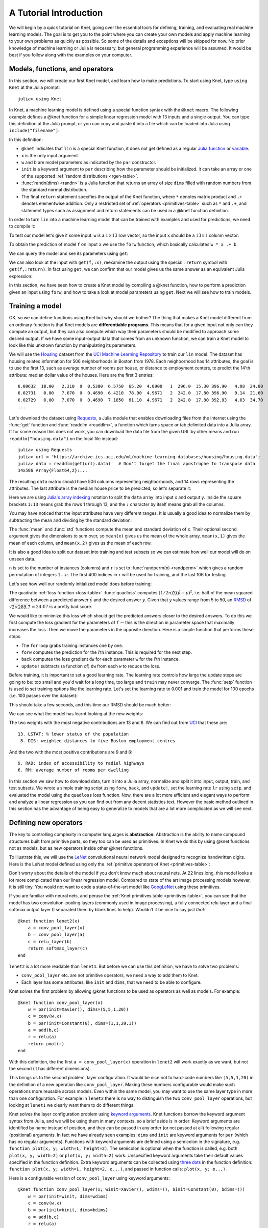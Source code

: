 ***********************
A Tutorial Introduction
***********************

We will begin by a quick tutorial on Knet, going over the essential
tools for defining, training, and evaluating real machine learning
models.  The goal is to get you to the point where you can create your
own models and apply machine learning to your own problems as quickly
as possible.  So some of the details and exceptions will be skipped
for now.  No prior knowledge of machine learning or Julia is
necessary, but general programming experience will be assumed.  It
would be best if you follow along with the examples on your computer.

Models, functions, and operators
--------------------------------
.. @knet, compile, forw, get

In this section, we will create our first Knet model, and learn how to
make predictions.  To start using Knet, type ``using Knet`` at the
Julia prompt::

   julia> using Knet

.. testsetup::

   using Knet
   setseed(42);

In Knet, a machine learning model is defined using a special function
syntax with the ``@knet`` macro.  The following example defines a
@knet function for a simple linear regression model with 13 inputs and
a single output. You can type this definition at the Julia prompt, or
you can copy and paste it into a file which can be loaded into Julia
using ``include("filename")``:

.. testcode::

    @knet function lin(x)
        w = par(init=randn(1,13))
        b = par(init=randn(1,1))
        return w * x .+ b
    end

.. testoutput:: :hide:

   ...

.. _randn: http://julia.readthedocs.org/en/release-0.4/stdlib/numbers/#Base.randn
.. _Julia function: http://julia.readthedocs.org/en/release-0.4/manual/functions
.. _variable: http://julia.readthedocs.org/en/release-0.4/manual/variables

In this definition:

- ``@knet`` indicates that ``lin`` is a special Knet function, it does
  not get defined as a regular `Julia function`_ or variable_.
- ``x`` is the only input argument.
- ``w`` and ``b`` are model parameters as indicated by the ``par``
  constructor.
- ``init`` is a keyword argument to ``par`` describing how the
  parameter should be initialized.  It can take an array or one of the
  supported :ref:`random distributions <rgen-table>`.
- :func:`randn(dims) <randn>` is a Julia function that returns an
  array of size ``dims`` filled with random numbers from the standard
  normal distribution.
- The final ``return`` statement specifies the output of the Knet
  function, where ``*`` denotes matrix product and ``.+`` denotes
  elementwise addition.  Only a restricted set of :ref:`operators
  <primitives-table>` such as ``*`` and ``.+``, and statement types
  such as assignment and return statements can be used in a @knet
  function definition.

In order to turn ``lin`` into a machine learning model that can be
trained with examples and used for predictions, we need to compile it:

.. doctest::

    julia> f = compile(:lin)	# The colon before lin is required
    ...

To test our model let's give it some input.  ``w`` is a :math:`1\times
13` row vector, so the input ``x`` should be a :math:`13\times 1`
column vector:

.. doctest::

    julia> x = randn(13,1)
    13x1 Array{Float64,2}:...

To obtain the prediction of model ``f`` on input ``x`` we use the
``forw`` function, which basically calculates ``w * x .+ b``:

.. doctest::     
    
    julia> forw(f,x)
    1x1 Array{Float64,2}:
     -1.00532

We can query the model and see its parameters using ``get``:
      
.. doctest::

    julia> get(f,:w)		# The colon before w is required
    1x13 Array{Float64,2}:
     -0.556027  -0.444383  0.0271553 ... 1.08238  0.187028  0.518149

    julia> get(f,:b)
    1x1 Array{Float64,2}:
     1.49138
    
We can also look at the input with ``get(f,:x)``, reexamine the output
using the special ``:return`` symbol with ``get(f,:return)``.  In fact
using ``get``, we can confirm that our model gives us the same answer
as an equivalent Julia expression:

.. doctest::     

    julia> get(f,:w) * get(f,:x) .+ get(f,:b)
    1x1 Array{Float64,2}:
     -1.00532

In this section, we have seen how to create a Knet model by compiling
a @knet function, how to perform a prediction given an input using
``forw``, and how to take a look at model parameters using ``get``.
Next we will see how to train models.

Training a model
----------------
.. quadloss, back, update!, setp, lr

OK, so we can define functions using Knet but why should we bother?
The thing that makes a Knet model different from an ordinary function
is that Knet models are **differentiable programs**.  This means that
for a given input not only can they compute an output, but they can
also compute which way their parameters should be modified to approach
some desired output.  If we have some input-output data that comes
from an unknown function, we can train a Knet model to look like this
unknown function by manipulating its parameters.

.. _Housing: http://archive.ics.uci.edu/ml/datasets/Housing
.. _UCI Machine Learning Repository: http://archive.ics.uci.edu/ml/datasets.html

We will use the Housing_ dataset from the `UCI Machine Learning
Repository`_ to train our ``lin`` model.  The dataset has housing
related information for 506 neighborhoods in Boston from 1978.  Each
neighborhood has 14 attributes, the goal is to use the first 13, such
as average number of rooms per house, or distance to employment
centers, to predict the 14'th attribute: median dollar value of the
houses.  Here are the first 3 entries::

    0.00632  18.00   2.310  0  0.5380  6.5750  65.20  4.0900   1  296.0  15.30 396.90   4.98  24.00
    0.02731   0.00   7.070  0  0.4690  6.4210  78.90  4.9671   2  242.0  17.80 396.90   9.14  21.60
    0.02729   0.00   7.070  0  0.4690  7.1850  61.10  4.9671   2  242.0  17.80 392.83   4.03  34.70
    ...

.. _Requests: https://github.com/JuliaWeb/Requests.jl
.. _readdlm: http://julia.readthedocs.org/en/release-0.4/stdlib/io-network/#Base.readdlm

Let's download the dataset using Requests_, a Julia module that
enables downloading files from the internet using the :func:`get`
function and :func:`readdlm <readdlm>`, a function which turns space
or tab delimited data into a Julia array.  If for some reason this
does not work, you can download the data file from the given URL by
other means and run ``readdlm("housing.data")`` on the local file
instead::

   julia> using Requests
   julia> url = "https://archive.ics.uci.edu/ml/machine-learning-databases/housing/housing.data";
   julia> data = readdlm(get(url).data)'  # Don't forget the final apostrophe to transpose data
   14x506 Array{Float64,2}:...

.. doctest:: :hide:
   
   julia> data = readdlm(Pkg.dir("Knet/data/housing.data"))';
   
The resulting ``data`` matrix should have 506 columns representing
neighborhoods, and 14 rows representing the attributes.  The last
attribute is the median house price to be predicted, so let's separate
it:

.. doctest::
   
   julia> x = data[1:13,:]
   13x506 Array{Float64,2}:...
   julia> y = data[14,:]
   1x506 Array{Float64,2}:...

.. _Julia's array indexing: http://julia.readthedocs.org/en/release-0.4/manual/arrays/#indexing

Here we are using `Julia's array indexing`_ notation to split the
``data`` array into input ``x`` and output ``y``.  Inside the square
brackets ``1:13`` means grab the rows 1 through 13, and the ``:``
character by itself means grab all the columns.

You may have noticed that the input attributes have very different
ranges.  It is usually a good idea to normalize them by subtracting
the mean and dividing by the standard deviation:

.. doctest::

   julia> x = (x .- mean(x,2)) ./ std(x,2);

The :func:`mean` and :func:`std` functions compute the mean and
standard deviation of ``x``.  Their optional second argument gives the
dimensions to sum over, so ``mean(x)`` gives us the mean of the whole
array, ``mean(x,1)`` gives the mean of each column, and ``mean(x,2)``
gives us the mean of each row.

It is also a good idea to split our dataset into training and test
subsets so we can estimate how well our model will do on unseen data.

.. doctest::

   julia> n = size(x,2);
   julia> r = randperm(n);
   julia> xtrn=x[:,r[1:400]];
   julia> ytrn=y[:,r[1:400]];
   julia> xtst=x[:,r[401:end]];
   julia> ytst=y[:,r[401:end]];
    
``n`` is set to the number of instances (columns) and ``r`` is set to
:func:`randperm(n) <randperm>` which gives a random permutation of
integers :math:`1\ldots n`.  The first 400 indices in ``r`` will be
used for training, and the last 106 for testing.

Let's see how well our randomly initialized model does before
training:

.. doctest::

   julia> ypred = forw(f, xtst)
   1x106 Array{Float64,2}:...
   julia> quadloss(ypred, ytst)
   289.7437322259235

.. _RMSD: https://en.wikipedia.org/wiki/Root-mean-square_deviation

The quadratic :ref:`loss function <loss-table>` :func:`quadloss`
computes :math:`(1/2n) \sum (\hat{y} - y)^2`, i.e. half of the mean
squared difference between a predicted answer :math:`\hat{y}` and the
desired answer :math:`y`.  Given that :math:`y` values range from 5 to
50, an RMSD_ of :math:`\sqrt{2\times 289.7}=24.07` is a pretty bad
score.

We would like to minimize this loss which should get the predicted
answers closer to the desired answers.  To do this we first compute
the loss gradient for the parameters of ``f`` -- this is the direction
in parameter space that maximally increases the loss.  Then we move the
parameters in the opposite direction.  Here is a simple function that
performs these steps:

.. testcode::
   
    function train(f, x, y)
        for i=1:size(x,2)
            forw(f, x[:,i])
            back(f, y[:,i], quadloss)
            update!(f)
        end
    end

.. testoutput::
   :hide:
      
   ...


* The ``for`` loop grabs training instances one by one.
* ``forw`` computes the prediction for the i'th instance.  This is required for the next step.
* ``back`` computes the loss gradient ``dw`` for each parameter ``w`` for the i'th instance.
* ``update!`` subtracts (a function of) ``dw`` from each ``w`` to reduce the loss.


Before training, it is important to set a good learning rate.  The
learning rate controls how large the update steps are going to be: too
small and you'd wait for a long time, too large and ``train`` may
never converge.  The :func:`setp` function is used to set training
options like the learning rate.  Let's set the learning rate to 0.001
and train the model for 100 epochs (i.e. 100 passes over the dataset):

.. doctest::

   julia> setp(f, lr=0.001)
   julia> for i=1:100; train(f, xtrn, ytrn); end

This should take a few seconds, and this time our RMSD should be much
better:

.. doctest::
   
   julia> ypred = forw(f, xtst)
   1x106 Array{Float64,2}:...
   julia> quadloss(ypred,ytst)
   12.3349...
   julia> sqrt(2*ans)
   4.9668...

We can see what the model has learnt looking at the new weights:

.. doctest::

   julia> get(f,:w)
   1x13 Array{Float64,2}:
    -0.426154  0.765073  0.287288 ... -1.94362  0.837376  -3.45769

..
   julia> println(sortperm(vec(get(f,:w))))
   [13,8,11,5,10,1,7,3,2,4,12,9,6]

.. _UCI: http://archive.ics.uci.edu/ml/datasets/Housing

The two weights with the most negative contributions are 13 and 8.  We
can find out from UCI_ that these are::

  13. LSTAT: % lower status of the population
   8. DIS: weighted distances to five Boston employment centres

And the two with the most positive contributions are 9 and 6::

   9. RAD: index of accessibility to radial highways 
   6. RM: average number of rooms per dwelling
      
In this section we saw how to download data, turn it into a Julia
array, normalize and split it into input, output, train, and test
subsets.  We wrote a simple training script using ``forw``, ``back``,
and ``update!``, set the learning rate ``lr`` using ``setp``, and
evaluated the model using the ``quadloss`` loss function.  Now, there
are a lot more efficient and elegant ways to perform and analyze a
linear regression as you can find out from any decent statistics text.
However the basic method outlined in this section has the advantage of
being easy to generalize to models that are a lot more complicated as
we will see next.

Defining new operators
----------------------
..
   @knet as op, kwargs for @knet functions,
   function options (f=:relu).  splat.
   lenet example, fast enough on cpu?

The key to controlling complexity in computer languages is
**abstraction**.  Abstraction is the ability to name compound structures
built from primitive parts, so they too can be used as primitives.  In
Knet we do this by using @knet functions not as models, but as new
operators inside other @knet functions.

To illustrate this, we will use the LeNet_ convolutional neural
network model designed to recognize handwritten digits.  Here is the
LeNet model defined using only the :ref:`primitive operators of Knet
<primitives-table>`:

.. testcode::

    @knet function lenet1(x)    # dims=(28,28,1,N)
        w1 = par(init=Xavier(),   dims=(5,5,1,20))
        c1 = conv(w1,x)         # dims=(24,24,20,N)
        b1 = par(init=Constant(0),dims=(1,1,20,1))
        a1 = add(b1,c1)
        r1 = relu(a1)
        p1 = pool(r1)           # dims=(12,12,20,N)

        w2 = par(init=Xavier(),   dims=(5,5,20,50))
        c2 = conv(w2,p1)        # dims=(8,8,50,N)
        b2 = par(init=Constant(0),dims=(1,1,50,1))
        a2 = add(b2,c2)
        r2 = relu(a2)
        p2 = pool(r2)           # dims=(4,4,50,N)

        w3 = par(init=Xavier(),   dims=(500,800))
        d3 = dot(w3,p2)         # dims=(500,N)
        b3 = par(init=Constant(0),dims=(500,1))
        a3 = add(b3,d3)
        r3 = relu(a3)

        w4 = par(init=Xavier(),   dims=(10,500))
        d4 = dot(w4,r3)         # dims=(10,N)
        b4 = par(init=Constant(0),dims=(10,1))
        a4 = add(b4,d4)
        return soft(a4)         # dims=(10,N)
    end

.. testoutput:: :hide:

   ...

.. _GoogLeNet: http://arxiv.org/abs/1409.4842

.. .. _Caffe: http://caffe.berkeleyvision.org/gathered/examples/mnist.html

.. .. [#] This definition closely follows the Caffe_ implementation.

.. In our first model ``lin``, we had specified model parameters by
.. passing random arrays to the ``init`` argument.  LeNet uses a
.. different alternative, the parameters are specified by indicating
.. their size with the ``dims`` argument and random distributions
.. (``Xavier()`` and ``Constant(0)``) with the ``init`` argument.

Don't worry about the details of the model if you don't know much
about neural nets.  At 22 lines long, this model looks a lot more
complicated than our linear regression model.  Compared to state of
the art image processing models however, it is still tiny.  You
would not want to code a state-of-the-art model like GoogLeNet_ using
these primitives.

If you are familiar with neural nets, and peruse the :ref:`Knet
primitives table <primitives-table>`, you can see that the model has
two convolution-pooling layers (commonly used in image processing), a
fully connected relu layer and a final softmax output layer (I
separated them by blank lines to help).  Wouldn't it be nice to say
just *that*::

    @knet function lenet2(x)
        a = conv_pool_layer(x)
        b = conv_pool_layer(a)
        c = relu_layer(b)
        return softmax_layer(c)
    end
    
``lenet2`` is a lot more readable than ``lenet1``.  But before we can
use this definition, we have to solve two problems:

* ``conv_pool_layer`` etc. are not primitive operators, we need a way to add them to Knet.
* Each layer has some attributes, like ``init`` and ``dims``, that we need to be able to configure.

Knet solves the first problem by allowing @knet functions to be used
as operators as well as models.  For example::

    @knet function conv_pool_layer(x)
        w = par(init=Xavier(), dims=(5,5,1,20))
        c = conv(w,x)
        b = par(init=Constant(0), dims=(1,1,20,1))
        a = add(b,c)
        r = relu(a)
        return pool(r)
    end

With this definition, the the first ``a = conv_pool_layer(x)``
operation in ``lenet2`` will work exactly as we want, but not the
second (it has different dimensions).

This brings us to the second problem, layer configuration.  It would
be nice not to hard-code numbers like ``(5,5,1,20)`` in the definition
of a new operation like ``conv_pool_layer``.  Making these numbers
configurable would make such operations more reusable across models.
Even within the same model, you may want to use the same layer type in
more than one configuration.  For example in ``lenet2`` there is no
way to distinguish the two ``conv_pool_layer`` operations, but looking
at ``lenet1`` we clearly want them to do different things.

.. _keyword arguments: http://julia.readthedocs.org/en/release-0.4/manual/functions/#keyword-arguments
.. _three dots: http://julia.readthedocs.org/en/release-0.4/manual/faq/?highlight=splat#what-does-the-operator-do

Knet solves the layer configuration problem using `keyword
arguments`_.  Knet functions borrow the keyword argument syntax from
Julia, and we will be using them in many contexts, so a brief aside is
in order: Keyword arguments are identified by name instead of
position, and they can be passed in any order (or not passed at all)
following regular (positional) arguments.  In fact we have already
seen examples: ``dims`` and ``init`` are keyword arguments for ``par``
(which has no regular arguments).  Functions with keyword arguments are
defined using a semicolon in the signature, e.g. ``function plot(x, y;
width=1, height=2)``.  The semicolon is optional when the function is
called, e.g. both ``plot(x, y, width=2)`` or ``plot(x, y; width=2)``
work.  Unspecified keyword arguments take their default values
specified in the function definition.  Extra keyword arguments can be
collected using `three dots`_ in the function definition: ``function
plot(x, y; width=1, height=2, o...)``, and passed in function calls:
``plot(x, y; o...)``.

Here is a configurable version of ``conv_pool_layer`` using keyword
arguments::

    @knet function conv_pool_layer(x; winit=Xavier(), wdims=(), binit=Constant(0), bdims=())
        w = par(init=winit, dims=wdims)
        c = conv(w,x)
        b = par(init=binit, dims=bdims)
        a = add(b,c)
        r = relu(a)
        return pool(r)
    end

This allows us to distinguish the two ``conv_pool_layer`` operations:

.. testcode::

    @knet function lenet3(x)
        a = conv_pool_layer(x; wdims=(5,5,1,20),  bdims=(1,1,20,1))
        b = conv_pool_layer(a; wdims=(5,5,20,50), bdims=(1,1,50,1))
        c = relu_layer(b; wdims=(500,800), bdims=(500,1))
        return softmax_layer(c; wdims=(10,500), bdims=(10,1))
    end

.. testoutput:: :hide:

   ...

In fact, we can use keyword arguments to define a ``generic_layer``
that contains the shared code for all our layers:

.. testcode::

    @knet function generic_layer(x; f1=:dot, f2=:relu, winit=Xavier(), binit=Constant(0), wdims=(), bdims=())
        w = par(init=winit, dims=wdims)
        y = f1(w,x)
        b = par(init=binit, dims=bdims)
        z = add(b,y)
        return f2(z)
    end

.. testoutput:: :hide:

   ...

Note that in this example we are not only making initialization
parameters like ``winit`` and ``binit`` configurable, we are also
making internal operators like ``relu`` and ``dot`` configurable
(their names need to be escaped with colons when passed as keyword
arguments).  This generic layer will allow us to define many layer
types easily:

.. testcode::

    @knet function conv_pool_layer(x; o...)
        y = generic_layer(x; o..., f1=:conv, f2=:relu)
        return pool(y)
    end

    @knet function relu_layer(x; o...)
        return generic_layer(x; o..., f1=:dot, f2=:relu)
    end

    @knet function softmax_layer(x; o...)
        return generic_layer(x; o..., f1=:dot, f2=:soft)
    end

.. testoutput:: :hide:

   ...

TODO: we need to introduce size inference here, otherwise they won't
understand kfun.jl.  Also, keyword arguments for compile should be
introduced here.

.. _kfun.jl: https://github.com/denizyuret/Knet.jl/blob/master/src/kfun.jl

In this section we saw how to use @knet functions as new operators,
and configure them using keyword arguments.  Using the power of
abstraction, not only did we cut the amount of code for the LeNet
model in half, we made its definition a lot more readable and gained a
bunch of reusable operators to boot.  I am sure you can think of more
clever ways to define LeNet and other complex models using your own
set of operators.  To see some example reusable operators take a look
at the :ref:`Knet compound operators <compounds-table>` table and see
their definitions in `kfun.jl`_.


Training with minibatches
-------------------------
.. minibatch, softloss, zeroone

We will use the LeNet model to classify hand-written digits from the
MNIST_ dataset.  Here are the first 8 images from MNIST, the goal is
to look at the pixels and classify each image as one of the digits
0-9:

.. image:: images/firsteightimages.jpg

The following loads the MNIST data:

.. _LeNet: http://yann.lecun.com/exdb/publis/pdf/lecun-01a.pdf
.. _MNIST: http://yann.lecun.com/exdb/mnist

.. doctest::

    julia> include(Pkg.dir("Knet/examples/mnist.jl"))
    INFO: Loading MNIST...

Once loaded, the data is available as multi-dimensional Julia arrays:

.. doctest::

    julia> MNIST.xtrn
    28x28x1x60000 Array{Float32,4}:...
    julia> MNIST.ytrn
    10x60000 Array{Float32,2}:...
    julia> MNIST.xtst
    28x28x1x10000 Array{Float32,4}:...
    julia> MNIST.ytst
    10x10000 Array{Float32,2}:...

We have 60000 training and 10000 testing examples.  Each input x is a
28x28x1 array, where the first two numbers represent the width and
height in pixels, the third number is the number of channels (which is
1 for grayscale images, 3 for RGB images etc.)  The pixel values have
been normalized to :math:`[0,1]`.  Each output y is a ten-dimensional
one-hot vector (a vector that has a single non-zero component)
indicating the correct class (0-9) for a given image.

This is a much larger dataset than Housing.  For computational
efficiency, it is not advisable to use these examples one at a time
during training like we did before.  We will split the data into
groups of 100 examples called **minibatches**, and pass data to
``forw`` and ``back`` one minibatch at a time instead of one instance
at a time.  On a machine with a Nvidia K20 GPU, one epoch of training
LeNet on MNIST takes about 3.1 seconds with a minibatch size of 100,
10.8 seconds with a minibatch size of 10, and 75.2 seconds if we do
not use minibatches.  

Knet provides a small ``minibatch`` function to split the data:

.. testcode::

    function minibatch(x, y, batchsize)
        data = Any[]
        for i=1:batchsize:ccount(x)
            j=min(i+batchsize-1,ccount(x))
            push!(data, (cget(x,i:j), cget(y,i:j)))
        end
        return data
    end

.. testoutput:: :hide:

    ...

.. _iterables: http://julia.readthedocs.org/en/release-0.4/manual/interfaces/#iteration
.. _subarrays: http://julia.readthedocs.org/en/release-0.4/manual/arrays/

``minibatch`` takes ``batchsize`` columns of ``x`` and ``y`` at a
time, pairs them up and pushes them into a ``data`` array.  It works
for arrays of any dimensionality, treating the last dimension as
"columns".  This type of minibatching is fine for small datasets, but
it requires holding two copies of the data in memory.  For problems
with a large amount of data you may want to use subarrays_ or
iterables_.

Here is ``minibatch`` in action:

.. doctest::

    julia> batchsize=100;
    julia> trn = minibatch(MNIST.xtrn, MNIST.ytrn, batchsize)
    600-element Array{Any,1}:...
    julia> tst = minibatch(MNIST.xtst, MNIST.ytst, batchsize)
    100-element Array{Any,1}:...

Each element of ``trn`` and ``tst`` is an x, y pair that contains 100
examples::

    julia> trn[1]
    (28x28x1x100 Array{Float32,4}:
     ...,
     10x100 Array{Float32,2}:
     ...)

Here are some simple train and test functions that use this type of
minibatched data.  Note that they take the loss function as a third
argument:

.. testcode::

    function train(f, data, loss)
        for (x,y) in data
            forw(f, x)
            back(f, y, loss)
            update!(f)
        end
    end

    function test(f, data, loss)
        sumloss = numloss = 0
        for (x,ygold) in data
            ypred = forw(f, x)
            sumloss += loss(ypred, ygold)
            numloss += 1
        end
        sumloss / numloss
    end

.. testoutput::
   :hide:
      
   ...

Before training, we compile the model and set the learning rate to
0.1, which works well for this example.  We use two new :ref:`loss
functions <loss-table>`: ``softloss`` computes the cross entropy loss,
:math:`E(p\log\hat{p})`, commonly used for training classification
models and ``zeroone`` computes the zero-one loss which is the ratio
of predictions that were wrong.  I got 2.26% test error after one
epoch of training.  Your results may be slightly different on
different machines, or different runs on the same machine because of
non-determinism introduced by parallel GPU operations.

.. After one epoch of training I got 2.26% test error.  Your results may
.. be slightly different because some of the convolution operations are
.. non-deterministic.  You should be able to get the error down to 0.8%
.. in about 30 epochs of training.  You can compare this with some
.. benchmark results on the MNIST_ web page:

.. doctest::

   julia> net = compile(:lenet3);
   julia> setp(net; lr=0.1);
   julia> train(net, trn, softloss);
   julia> test(net, tst, zeroone)
   0.0226

TODO: In this section...

Conditional Evaluation
----------------------

..
   if-else, runtime conditions (kwargs for forw), dropout
   lenet with dropout?  fast enough for cpu?
   lenet is not a good example for dropout does not converge very fast.  dropout may not be
   a good motivator for conditionals: there are other ways to
   implement dropout?, s2c, s2s models may be better?
   lenet with drop=0.4 drop1=0.0 adaptive lr with decay=0.9 gets 0.5%
   (min .0045) in 100 epochs.  with fixed lr=0.1 gets <0.5% in 50
   epochs so no need for the adaptive lr. hmm trying to replicate, 50
   is not enough.
   this should probably come after rnns and sequences.
   could make this a dropout section and have a different conditional
   section. as a dropout section it doesn't need to be in the
   tutorial.  if this is going to be its own section, put more about
   the theory, the alternatives, other types of noise introduction
   papers.

There are cases where you want to execute parts of a model
*conditionally*, e.g. only during training, or only during some parts
of the input in sequence models.  Knet supports the use of **runtime
conditions** for this purpose.  We will illustrate the use of
conditions by implementing a training technique called dropout_ to
improve the generalization power of the LeNet model.

.. _dropout: http://jmlr.org/papers/v15/srivastava14a.html
.. _conditional evaluation: http://julia.readthedocs.org/en/release-0.4/manual/control-flow/#man-conditional-evaluation

If you keep training the LeNet model on MNIST for about 30 epochs you
will observe that the training error drops to zero but the test error
hovers around 0.8%::

    for epoch=1:100
        train(net, trn, softloss)
        println((epoch, test(net, trn, zeroone), test(net, tst, zeroone)))
    end

    (1,0.020466666666666505,0.024799999999999996)
    (2,0.013649999999999905,0.01820000000000001)
    ...
    (29,0.0,0.008100000000000003)
    (30,0.0,0.008000000000000004)

This is called *overfitting*.  The model has memorized the training
set, but does not generalize equally well to the test set.

Dropout prevents overfitting by injecting random noise into the model.
Specifically, for each ``forw`` call during training, dropout layers
placed between two operations replace a random portion of their input
with zeros, and scale the rest to keep the total output the same.
During testing random noise would degrade performance, so we would
like to turn dropout off.  Here is one way to implement this in Knet::

    @knet function drop(x; pdrop=0, o...)
        if dropout
            return x .* rnd(init=Bernoulli(1-pdrop, 1/(1-pdrop)))
        else
            return x
        end
    end

The keyword argument ``pdrop`` specifies the probability of dropping an
input element.  The ``if ... else ... end`` block causes `conditional
evaluation`_ the way one would expect.  The variable ``dropout`` next to
``if`` is a global condition variable: it is not declared as an argument
to the function.  Instead, once a model with a ``drop`` operation is
compiled, the call to ``forw`` accepts ``dropout`` as an optional keyword
argument and passes it down as a global condition::

    forw(model, input; dropout=true)

This means every time we call ``forw``, we can change whether dropout
occurs or not.  During test time, we would like to stop dropout, so we
can run the model with ``dropout=false``::

    forw(model, input; dropout=false)

By default, all unspecified condition variables are false, so we could
also omit the condition during test time::

    forw(model, input)	# dropout=false is assumed

Here is one way to add dropout to the LeNet model:

.. testcode::

    @knet function lenet4(x)
        a = conv_pool_layer(x; wdims=(5,5,1,20),  bdims=(1,1,20,1))
        b = conv_pool_layer(a; wdims=(5,5,20,50), bdims=(1,1,50,1))
        bdrop = drop(b; pdrop=0.5)
        c = relu_layer(bdrop; wdims=(500,800), bdims=(500,1))
        return softmax_layer(c; wdims=(10,500), bdims=(10,1))
    end

.. testoutput:: :hide:

    ...

Whenever the condition variable ``dropout`` is true, this will replace
half of the entries in the ``b`` array with zeros.  We need to modify
our ``train`` function to pass the condition to ``forw``:

.. testcode::

    function train(f, data, loss)
        for (x,y) in data
            forw(f, x; dropout=true)
            back(f, y, loss)
            update!(f)
        end
    end

.. testoutput:: :hide:

    ...

During training, we will reduce the learning rate whenever the test
error gets worse, another precaution against overfitting::

    lrate = 0.1
    decay = 0.9
    lasterr = 1.0
    net = compile(:lenet4)
    setp(net; lr=lrate)

    for epoch=1:100
        train(net, trn, softloss)
        trnerr = test(net, trn, zeroone)
        tsterr = test(net, tst, zeroone)
        println((epoch, lrate, trnerr, tsterr))
        if tsterr > lasterr
            lrate = decay*lrate
            setp(net; lr=lrate)
        end
        lasterr = tsterr
    end

In 100 epochs, this should converge to about 0.5% error, i.e. reduce
the total number of errors on the 10K test set from around 80 to
around 50.  Congratulations!  This is fairly close to the state of the
art compared to other benchmark results on the MNIST_ website::

    (1,0.1,0.020749999999999824,0.01960000000000001)
    (2,0.1,0.013699999999999895,0.01600000000000001)
    ...
    (99,0.0014780882941434613,0.0003333333333333334,0.005200000000000002)
    (100,0.0014780882941434613,0.0003666666666666668,0.005000000000000002)

TODO: In this section...

Recurrent neural networks
-------------------------
.. read-before-write, simple rnn, lstm

.. _static variables: https://en.wikipedia.org/wiki/Static_variable

In this section we will see how to implement **recurrent neural
networks** (RNNs) in Knet.  All local variables in Knet functions are
`static variables`_, i.e. their values are preserved between calls
unless otherwise specified.  It turns out this is the only language
feature you need to define RNNs.  Here is a simple example::

    @knet function rnn1(x; hsize=100, xsize=50)
        a = par(init=Xavier(), dims=(hsize, xsize))
        b = par(init=Xavier(), dims=(hsize, hsize))
        c = par(init=Constant(0), dims=(hsize, 1))
        d = a * x .+ b * h .+ c
        h = relu(d)
    end

Notice anything strange?  The first three lines define three model
parameters.  Then the fourth line sets ``d`` to a linear combination
of the input ``x`` and the hidden state ``h``.  But ``h`` hasn't been
defined yet.  Exactly!  Having read-before-write variables is the only
thing that distinguishes an RNN @knet function from feed-forward
models like LeNet.

The way Knet handles read-before-write variables is by initializing
them to 0 arrays before any input is processed, then preserving the
values between the calls.  Thus during the first call in the above
example, ``h`` would start as 0, ``d`` would be set to ``a * x .+ c``,
which in turn would cause ``h`` to get set to ``relu(a * x .+ c)``.
During the second call, this value of ``h`` would be remembered and
used, thus making the value of ``h`` at time t dependent on
its value at time t-1.

TODO: In this section...

Training with sequences
-----------------------
..
   how to represent sequence data? karpathy example?  need generator.
   Karpathy Technical: Lets train a 2-layer LSTM with 512 hidden nodes
   (approx. 3.5 million parameters), and with dropout of 0.5 after
   each layer. We'll train with batches of 100 examples and truncated
   backpropagation through time of length 100 characters. With these
   settings one batch on a TITAN Z GPU takes about 0.46 seconds (this
   can be cut in half with 50 character BPTT at negligible cost in
   performance). Without further ado, lets see a sample from the RNN:

   In RNNs past inputs effect future outputs.  Thus they are typically
   used to process sequences, such as speech or text data.

.. _karpathy: http://karpathy.github.io/2015/05/21/rnn-effectiveness/

.. _shakespeare: http://www.gutenberg.org/files/100/100.txt


Some useful tables
------------------

.. _primitives-table:

   ===============================	==============================================================================
   Operator                		Description
   ===============================	==============================================================================
   :func:`par() <par>`			a parameter array, updated during training; kwargs: ``dims, init``
   :func:`rnd() <rnd>`			a random array, updated every call; kwargs: ``dims, init``
   :func:`arr() <arr>`           	a constant array, never updated; kwargs: ``dims, init``
   :func:`dot(A,B) <dot>`        	matrix product of ``A`` and ``B``; alternative notation: ``A * B``
   :func:`add(A,B) <add>`		elementwise broadcasting [#]_ addition of arrays ``A`` and ``B``, alternative notation: ``A .+ B``
   :func:`mul(A,B) <mul>`        	elementwise broadcasting multiplication of arrays ``A`` and ``B``; alternative notation: ``A .* B``
   :func:`conv(W,X) <conv>`       	convolution [#]_ with filter ``W`` and input ``X``; kwargs: ``padding=0, stride=1, upscale=1, mode=CUDNN_CONVOLUTION``
   :func:`pool(X) <pool>`		pooling; kwargs: ``window=2, padding=0, stride=window, mode=CUDNN_POOLING_MAX``
   :func:`axpb(X) <axpb>`         	computes ``a*x^p+b``; kwargs: ``a=1, p=1, b=0``
   :func:`copy(X) <copy>`         	copies ``X`` to output.
   :func:`relu(X) <relu>`		rectified linear activation function: ``(x > 0 ? x : 0)``
   :func:`sigm(X) <sigm>`		sigmoid activation function: ``1/(1+exp(-x))``
   :func:`soft(X) <soft>`		softmax activation function: ``(exp xi) / (Σ exp xj)``
   :func:`tanh(X) <tanh>`		hyperbolic tangent activation function.
   ===============================	==============================================================================

.. [#] `Broadcasting operations`_ are element-by-element binary
       operations on arrays of possibly different sizes, such as
       adding a vector to each column of a matrix.  They expand
       singleton dimensions in array arguments to match the
       corresponding dimension in the other array without using extra
       memory, and apply the given function elementwise.

.. [#] For detailed information about convolution and pooling, please
       see the documentation for CUDNN_ and `CUDNN.jl`_.

.. _compounds-table:

TODO: make a compounds table.

.. _rgen-table:

TODO: make an rgen table.

.. _loss-table:

TODO: make a loss fn table.

Knet functions to help train models: (TODO: list all functions covered
in tutorial)

================================= ==============================================================================
Function                	  Description
================================= ==============================================================================
:func:`forw(f,x) <forw>`	  returns the prediction of model ``f`` on input ``x``
:func:`back(f,y,lossfn) <back>`	  computes the loss gradients of ``f`` parameters based on the desired output ``y`` and a loss function ``lossfn``
:func:`update!(f) <update!>`	  updates the parameters of ``f`` using the gradients computed by ``back`` to reduce loss
================================= ==============================================================================

We can manipulate how exactly ``update!`` behaves by setting some
training options like the learning rate ``lr``.  I'll explain the
mathematical motivation later, but algorithmically these training
options manipulate the ``dw`` array (sometimes using an auxiliary
array ``dw2``) before the subtraction to improve the loss faster.
Here is a list of training options supported by Knet and how they
manipulate ``dw``:

.. _training-options-table:

=============================== ==============================================================================
Option	                	Description
=============================== ==============================================================================
``lr``				Learning rate: ``dw *= lr``
``l1reg``			L1 regularization: ``dw += l1reg * sign(w)``
``l2reg``			L2 regularization: ``dw += l2reg * w``
``adagrad``			Adagrad (boolean): ``dw2 += dw .* dw; dw = dw ./ (1e-8 + sqrt(dw2))``
``momentum``			Momentum: ``dw += momentum * dw2; dw2 = dw``
``nesterov``			Nesterov: ``dw2 = nesterov * dw2 + dw; dw += nesterov * dw2``
=============================== ==============================================================================


.. _colon character: http://julia.readthedocs.org/en/release-0.4/manual/metaprogramming#symbols
.. _Julia function definition: http://julia.readthedocs.org/en/release-0.4/manual/functions>
.. _Broadcasting operations: http://julia.readthedocs.org/en/release-0.4/manual/arrays/#broadcasting
.. _CUDNN: https://developer.nvidia.com/cudnn
.. _CUDNN.jl: https://github.com/JuliaGPU/CUDNN.jl

.. This looks a lot like a regular `Julia function definition`_ except
.. for the ``@knet`` macro.  However it is important to emphasize that
.. the ``@knet`` macro does not define ``lin`` as a regular Julia
.. function or variable.  Furthermore, only a restricted set of statement
.. types (e.g. assignment and return statements) and operators
.. (e.g. ``par``, ``*`` and ``.+``) can be used in a @knet function
.. definition.  A list of Knet primitive operators is given below:

.. .. Note that we need to escape Knet variable names using the `colon
.. .. character`_ just like we did for ``:lin`` when compiling.

.. ..
..    This defines ``f`` as an actual model (model or Net?) that we can
..    train and use for predictions (repeated).  Note that the colon
..    character preceding the name of our Knet function is required in the
..    compile expression.  (TODO: can we get rid of the colon with a macro?)
..    (TODO: The motivation behind this two step process, first defining a
..    Knet function then compiling it into a model, will become more clear
..    when we introduce compile time parameters.)


.. ..
..    Also note that ``lin`` is not defined as a regular Julia function or
..    variable.

..    .. doctest

..       julia> lin(5)
..       ERROR: UndefVarError: lin not defined

.. ..
..    So far it looks like all Knet gave us is a very complicated way to
..    define a very simple function.  So why would anybody bother defining a
..    @knet function with all the syntactic restrictions, limited number of
..    operators, need for compilation etc.?

.. There are many ways to reduce overfitting: more training data, a
.. smaller model with fewer parameters, regularization , and early
.. stopping can all help, and will be covered later (remember the
.. ``l1reg`` and ``l2reg`` from the :ref:`table of training options
.. <training-options-table>`).  For now let's focus on dropout.

..
   TODO: remove the ! from update! ?
   TODO: have an objective function instead of a loss function?

.. Using these, we can write a simple training script:

.. We can set these training options for individual parameters using
.. e.g. ``setp(f, :w; lr=0.001)``, or for the whole model using ``setp(f;
.. lr=0.001)``.  


TODO:

* add intro/conclusion at all levels.
* primitive ops
* colon and symbols
* broadcasting ops
* keyword arguments
* link Julia functions to Julia doc
* repeat, zero sizes and size inference, keyword args to compile(), rgen distributions.
* fix doctest again.
* find the table that shows tradeoff for minibatching.
* installation link is broken: http://www.sphinx-doc.org/en/stable/markup/inline.html
* size inference?
* introduce table of distributions, Bernoulli etc.
* rnn1: would be nice to use 0 for xsize at this point.  Also this is the second time we are using Xavier etc without much explanation.
* broadcasting, explain in minibatch?
* amazon machine, pull/fork, issues.
* update options
* ref links do not show up in github, neigher does :math: this is normal, it happens on Julia doc as well.
